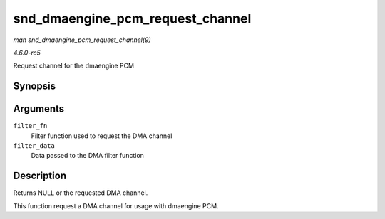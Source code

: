 .. -*- coding: utf-8; mode: rst -*-

.. _API-snd-dmaengine-pcm-request-channel:

=================================
snd_dmaengine_pcm_request_channel
=================================

*man snd_dmaengine_pcm_request_channel(9)*

*4.6.0-rc5*

Request channel for the dmaengine PCM


Synopsis
========

.. c:function:: struct dma_chan * snd_dmaengine_pcm_request_channel( dma_filter_fn filter_fn, void * filter_data )

Arguments
=========

``filter_fn``
    Filter function used to request the DMA channel

``filter_data``
    Data passed to the DMA filter function


Description
===========

Returns NULL or the requested DMA channel.

This function request a DMA channel for usage with dmaengine PCM.


.. ------------------------------------------------------------------------------
.. This file was automatically converted from DocBook-XML with the dbxml
.. library (https://github.com/return42/sphkerneldoc). The origin XML comes
.. from the linux kernel, refer to:
..
.. * https://github.com/torvalds/linux/tree/master/Documentation/DocBook
.. ------------------------------------------------------------------------------
